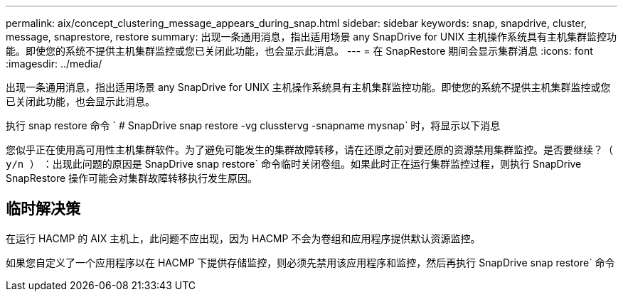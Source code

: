 ---
permalink: aix/concept_clustering_message_appears_during_snap.html 
sidebar: sidebar 
keywords: snap, snapdrive, cluster, message, snaprestore, restore 
summary: 出现一条通用消息，指出适用场景 any SnapDrive for UNIX 主机操作系统具有主机集群监控功能。即使您的系统不提供主机集群监控或您已关闭此功能，也会显示此消息。 
---
= 在 SnapRestore 期间会显示集群消息
:icons: font
:imagesdir: ../media/


[role="lead"]
出现一条通用消息，指出适用场景 any SnapDrive for UNIX 主机操作系统具有主机集群监控功能。即使您的系统不提供主机集群监控或您已关闭此功能，也会显示此消息。

执行 snap restore 命令 ` # SnapDrive snap restore -vg clusstervg -snapname mysnap` 时，将显示以下消息

`您似乎正在使用高可用性主机集群软件。为了避免可能发生的集群故障转移，请在还原之前对要还原的资源禁用集群监控。是否要继续？（ y/n ）` ：出现此问题的原因是 SnapDrive snap restore` 命令临时关闭卷组。如果此时正在运行集群监控过程，则执行 SnapDrive SnapRestore 操作可能会对集群故障转移执行发生原因。



== 临时解决策

在运行 HACMP 的 AIX 主机上，此问题不应出现，因为 HACMP 不会为卷组和应用程序提供默认资源监控。

如果您自定义了一个应用程序以在 HACMP 下提供存储监控，则必须先禁用该应用程序和监控，然后再执行 SnapDrive snap restore` 命令
